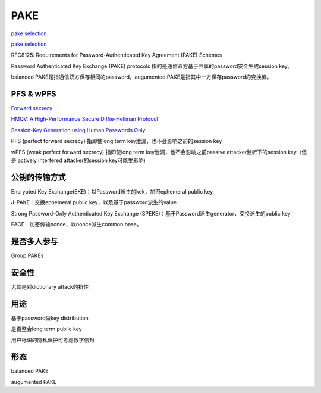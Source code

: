 PAKE
#######

`pake selection <https://www.ietf.org/proceedings/104/slides/slides-104-cfrg-pake-selection-01.pdf>`_

`pake selection <https://github.com/cfrg/pake-selection>`_

RFC8125: Requirements for Password-Authenticated Key Agreement (PAKE) Schemes

Password Authenticated Key Exchange (PAKE) protocols 指的是通信双方基于共享的password安全生成session key。

balanced PAKE是指通信双方保存相同的password，augumented PAKE是指其中一方保存password的变换值。

PFS & wPFS 
==========================================================

`Forward secrecy <https://en.wikipedia.org/wiki/Forward_secrecy>`_

`HMQV: A High-Performance Secure Diffie-Hellman Protocol <https://eprint.iacr.org/2005/176.pdf>`_

`Session-Key Generation using Human Passwords Only <https://iacr.org/archive/crypto2001/21390406.pdf>`_

PFS (perfect forward secrecy) 指即使long term key泄漏，也不会影响之前的session key

wPFS (weak perfect forward secrecy) 指即使long term key泄漏，也不会影响之前passive attacker监听下的session key（但是 actively interfered attacker的session key可能受影响)


公钥的传输方式
==========================================================

Encrypted Key Exchange(EKE)：以Password派生的kek，加密ephemeral public key

J-PAKE：交换ephemeral public key，以及基于password派生的value

Strong Password-Only Authenticated Key Exchange (SPEKE)：基于Password派生generator，交换派生的public key

PACE：加密传输nonce，以nonce派生common base。

是否多人参与
==========================================================

Group PAKEs

安全性
==========================================================

尤其是对dictionary attack的抗性

用途
==========================================================

基于password做key distribution

是否整合long term public key

用户标识的隐私保护可考虑数字信封


形态
================

balanced PAKE

augumented PAKE



